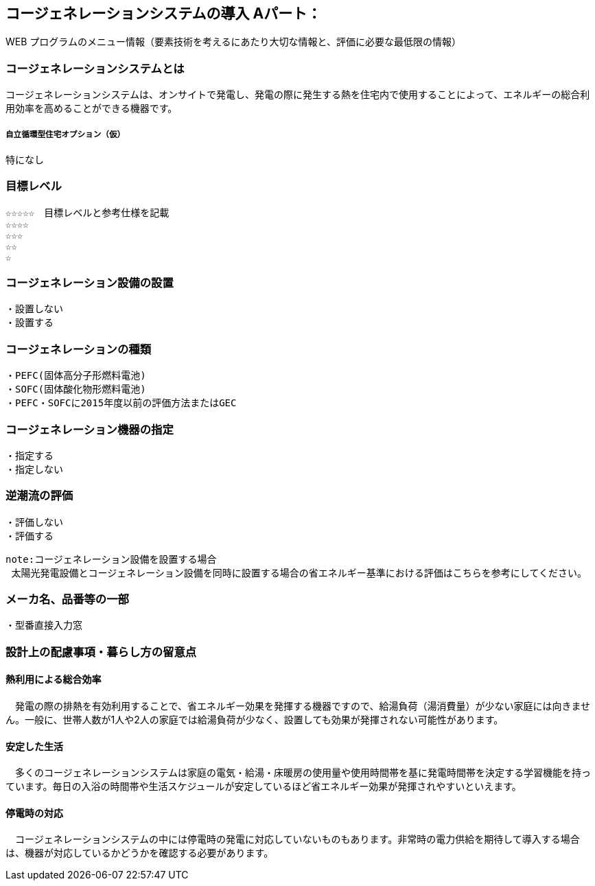 

== コージェネレーションシステムの導入 Aパート：
WEB プログラムのメニュー情報（要素技術を考えるにあたり大切な情報と、評価に必要な最低限の情報）


=== コージェネレーションシステムとは
コージェネレーションシステムは、オンサイトで発電し、発電の際に発生する熱を住宅内で使用することによって、エネルギーの総合利用効率を高めることができる機器です。

===== 自立循環型住宅オプション（仮）
  特になし

=== 目標レベル
  ☆☆☆☆☆　目標レベルと参考仕様を記載
  ☆☆☆☆
  ☆☆☆
  ☆☆
  ☆

=== コージェネレーション設備の設置
  ・設置しない
  ・設置する
  
=== コージェネレーションの種類
  ・PEFC(固体高分子形燃料電池)
  ・SOFC(固体酸化物形燃料電池)
  ・PEFC・SOFCに2015年度以前の評価方法またはGEC
  
=== コージェネレーション機器の指定
  ・指定する
  ・指定しない
  
=== 逆潮流の評価
  ・評価しない
  ・評価する

 note:コージェネレーション設備を設置する場合
  太陽光発電設備とコージェネレーション設備を同時に設置する場合の省エネルギー基準における評価はこちらを参考にしてください。
 
=== メーカ名、品番等の一部
  ・型番直接入力窓
  
=== 設計上の配慮事項・暮らし方の留意点

==== 熱利用による総合効率
　発電の際の排熱を有効利用することで、省エネルギー効果を発揮する機器ですので、給湯負荷（湯消費量）が少ない家庭には向きません。一般に、世帯人数が1人や2人の家庭では給湯負荷が少なく、設置しても効果が発揮されない可能性があります。

==== 安定した生活
　多くのコージェネレーションシステムは家庭の電気・給湯・床暖房の使用量や使用時間帯を基に発電時間帯を決定する学習機能を持っています。毎日の入浴の時間帯や生活スケジュールが安定しているほど省エネルギー効果が発揮されやすいといえます。

==== 停電時の対応
　コージェネレーションシステムの中には停電時の発電に対応していないものもあります。非常時の電力供給を期待して導入する場合は、機器が対応しているかどうかを確認する必要があります。
